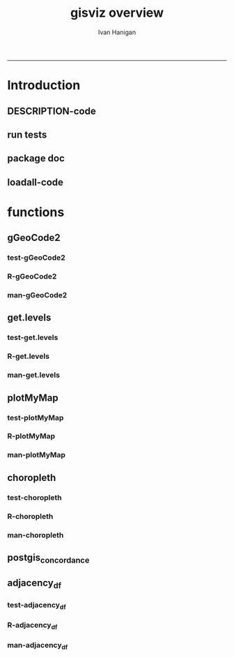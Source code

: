 #+TITLE:gisviz overview 
#+AUTHOR: Ivan Hanigan
#+email: ivan.hanigan@anu.edu.au
#+LaTeX_CLASS: article
#+LaTeX_CLASS_OPTIONS: [a4paper]
#+LATEX: \tableofcontents
-----

* Introduction
** DESCRIPTION-code
#+name:DESCRIPTION
#+begin_src R :session *R* :tangle DESCRIPTION :exports none :eval no :padline no
Package: gisviz
Type: Package
Title: GIS visualisation and data manipulation tools
Version: 1.0
Date: 2012-12-18
Author: ivanhanigan
Maintainer: <ivan.hanigan@gmail.com>
Depends: RCurl, XML, ggmap, maps, maptools, RColorBrewer, spdep, rgdal
Description:  Functions I modified or created for visualising GIS data in population health and environmental science projects.
License: GPL (>= 2)
#+end_src

** run tests
#+name:test_project
#+begin_src R :session *R* :tangle test_project.r :exports none :eval no
  ################################################################
  # name:test_project
  require(testthat)
  test_dir('tests')
  
#+end_src

** package doc
#+name:swishdbtools-package
#+begin_src R :session *R* :tangle man/gisviz-package.Rd :exports none :eval no
\name{gisviz-package}
\alias{gisviz-package}
\alias{gisviz}
\docType{package}
\title{
GIS visualisation tools
}
\description{
General visualisations.
}
\details{
\tabular{ll}{
Package: \tab gisviz\cr
Type: \tab Package\cr
Version: \tab 1.0\cr
Date: \tab 2012-12-18\cr
License: \tab GPL (>= 2)\cr
}
}
\author{
ivanhanigan

Maintainer: Who to complain to <ivan.hanigan@gmail.com>

}
\references{

}
\keyword{ package }
\seealso{
}
\examples{
}

#+end_src

**  loadall-code
#+name:loadall
#+begin_src R :session *R* :tangle no :exports none :eval yes
  ################################################################
  # name:loadall
  #dir("R")
  require(devtools)
  load_all()
  
#+end_src

#+RESULTS: loadall

* functions
** gGeoCode2
*** test-gGeoCode2
#+name:gGeoCode2
#+begin_src R :session *R* :tangle tests/test-gGeoCode2.r :exports none :eval no
  ################################################################
  # name:gGeoCode2
  source("../R/gGeoCode2.r")
  address <- "1 Lineaus way acton canberra"
  test_that("address is returned",
  {
    expect_that(nrow(gGeoCode2(address)) == 1, is_true())
  }
  )
#+end_src
*** R-gGeoCode2
#+name:gGeoCode2
#+begin_src R :session *R* :tangle R/gGeoCode2.r :exports none :eval no
################################################################
# name:gGeoCode2


gGeoCode2 <- function(str, first=T){
  if(!require(XML)) install.packages('XML'); require(XML)
  if(!require(RCurl)) install.packages('RCurl'); require(RCurl)
  getDocNodeVal=function(doc, path){
    sapply(getNodeSet(doc, path), function(el) xmlValue(el))
  }
  
  
  str=gsub(' ','%20',str)
  u=sprintf('https://maps.googleapis.com/maps/api/geocode/xml?sensor=false&address=%s',str)
  xml.response <- getURL(u, ssl.verifypeer=FALSE)
  
  doc = xmlTreeParse(xml.response, useInternal=TRUE, asText=TRUE)
  
  
  
  lat=getDocNodeVal(doc, '/GeocodeResponse/result/geometry/location/lat')
  lng=getDocNodeVal(doc, '/GeocodeResponse/result/geometry/location/lng')
  if(length(lng) == 1 & first == F){
    
    out<-c(str, lat, lng)
  } else if(length(lng) >= 1 & first == T) {
    out<-c(str, lat[1], lng[1])
  } else {
    out<-c(str, NA, NA)
  }
  out<-as.data.frame(t(out))
  names(out) <- c('address','lat','long')
  return(out)
  
}

#+end_src
*** man-gGeoCode2
#+name:gGeoCode2
#+begin_src R :session *R* :tangle man/gGeoCode2.Rd :exports none :eval no
\name{gGeoCode2}
\alias{gGeoCode2}
%- Also NEED an '\alias' for EACH other topic documented here.
\title{
gGeoCode2
}
\description{
This is an HTTPS security enhanced version of the gGeoCode function from Ezgraphs. GoogleGeocodeMap.R, 2010. https://github.com/ezgraphs/R-Programs/blob/master/GoogleGeocodeMap.R. 
}
\usage{
gGeoCode2(str, first = T)
}
%- maybe also 'usage' for other objects documented here.
\arguments{
  \item{str}{
address string
}
  \item{first}{
google may return multiple hits.  just return the first.
}
}
\details{
%%  ~~ If necessary, more details than the description above ~~
}
\value{
%%  ~Describe the value returned
%%  If it is a LIST, use
%%  \item{comp1 }{Description of 'comp1'}
%%  \item{comp2 }{Description of 'comp2'}
%% ...
}
\references{
%% ~put references to the literature/web site here ~
}
\author{
%%  ~~who you are~~
}
\note{
%%  ~~further notes~~
}

%% ~Make other sections like Warning with \section{Warning }{....} ~

\seealso{
%% ~~objects to See Also as \code{\link{help}}, ~~~
}
\examples{
address <- "1 Lineaus way acton canberra"
gGeoCode2(address)
}
% Add one or more standard keywords, see file 'KEYWORDS' in the
% R documentation directory.
\keyword{ geocoding }
\keyword{ address }% __ONLY ONE__ keyword per line

#+end_src

** get.levels
*** test-get.levels
#+name:get.levels
#+begin_src R :session *R* :tangle no :exports none :eval no
################################################################
# name:get.levels

#+end_src
*** R-get.levels
#+name:get.levels
#+begin_src R :session *R* :tangle R/get.levels.r :exports none :eval no
################################################################
# name:get.levels

################################################################
# name:cells

################################################################################
# Function to return bin sizes for the map key            
################################################################################
get.levels = function(stat,cellsmap, probs=seq(0,1,.2)){
  cells.map=cellsmap
  bins = quantile(cells.map@data[,stat], probs, na.rm=T)  
  binlevels = cut(cells.map@data[,stat], bins, include.lowest=TRUE)
  groups = strsplit(levels(binlevels), ",")
# Get the beginning value for each group
  begins = sapply(groups, '[[', 1)
  begins = substr(begins, 2, nchar(begins))
# Get the beginning value for each group
  ends = sapply(groups, '[[', 2)
  ends = substr(ends, 1, nchar(ends)-1)
# Put begins and ends together into labels
  level.labels = paste(begins, ends, sep = " - ")
  qlevels = paste(as.character(probs[2:length(probs)]*100),"%:",sep="") 
  level.labels = paste(qlevels, level.labels)  
return(level.labels) 
}  
#get.levels(cellsmap=d,stat='DAILY_MAX_')

#+end_src
*** man-get.levels
#+name:get.levels
#+begin_src R :session *R* :tangle no :exports none :eval no
################################################################
# name:get.levels

#+end_src

** plotMyMap
*** test-plotMyMap
#+name:plotMyMap
#+begin_src R :session *R* :tangle no :exports none :eval no
  ################################################################
  # name:plotMyMap
  plotMyMap('canberra', googlemaps = T)
#+end_src
*** R-plotMyMap
#+name:plotMyMap
#+begin_src R :session *R* :tangle R/plotMyMap.R :exports none :eval no
################################################################
# name:plotMyMap
plotMyMap <- function(location, xl = c(-180,180), yl = c(-50,50), googlemaps = F){
  map('world', xlim = xl, ylim = yl)
  box()
  if(diff(xl) > 300) {
    axis(1);axis(2)
  } else {
    map.scale(ratio=F)
  }
  if(googlemaps == T){
    points(geocode(location), pch =16, col = 'red')
  } else {
    points(location[1,], pch =16, col = 'red')
  }
  
}


#+end_src
*** man-plotMyMap
#+name:plotMyMap
#+begin_src R :session *R* :tangle no :exports none :eval no
################################################################
# name:plotMyMap

#+end_src

** choropleth
*** test-choropleth
#+name:choropleth
#+begin_src R :session *R* :tangle no :exports none :eval yes
  ################################################################
  # name:choropleth
  require(gisviz)
  require(devtools)
  load_all()
  fn <- system.file("etc/shapes/eire.shp", package="spdep")[1]
  prj <- CRS("+proj=utm +zone=30 +units=km")
  eire <- readShapeSpatial(fn, ID="names", proj4string=prj)
  class(eire)
  eire@data
  
  plot(eire)
  
  eire2 <- spTransform(eire, CRS("+proj=longlat +datum=WGS84"))
  ?choropleth
  png("test.png")
  choropleth(stat="INCOME", region.map=eire2, scalebar = T, xl = c(-8,-6), yl = c(52,53))
  dev.off()
  
#+end_src

#+RESULTS: choropleth

*** R-choropleth
#+name:choropleth
#+begin_src R :session *R* :tangle R/choropleth.r :exports none :eval no
  
  ################################################################
  # name:choropleth
  ################################################################
  # A general mapping function, form of which was taken from here:
  # http://stackoverflow.com/questions/1260965/developing-geographic-thematic-maps-with-r
  ################################################################
  
  choropleth <- function(maptitle = 'map', stat=NA, region.map=NA,
                      brew.pal = "RdYlBu",
                      invert.brew.pal = TRUE,
                      cellsmap=region.map, scalebar = TRUE,
                      xl = NA, yl = NA,
                      probs=seq(0,1,.2)
                      )
  {
    level.labels <- get.levels(cellsmap=cellsmap,stat=stat,probs=probs)
    # create a new variable in cells.map to bin the data into categories
    cells.map <- cellsmap
    bins <- quantile(cells.map@data[,stat], probs, na.rm=T)
    cells.map@data$bins <- cut(cells.map@data[,stat],
                               bins, include.lowest=TRUE
                               )
    # Replace the character "levels" attribute with character colors
    col.vec <- brewer.pal(length(level.labels),brew.pal)
    if(invert.brew.pal == TRUE) col.vec <- col.vec[length(col.vec):1]
    levels(cells.map@data$bins) <- col.vec
    # Open a windows graphics device so that we can see what's happening
    # windows(11.7,8.3)
    # Split the figure to leave room at the right for a legend, and room
    # at the top margin for a title
    par(fig = c(0,0.7,0,1), mar=c(2,2,2,0))
    # plot the map object with no border around the rectangels, and with colors
    # dictated by new variable we created, which holds the colours as its levels
    # paramater.
  
    if(!is.na(xl)  & !is.na(yl))
      {
        plot(cells.map,
             border = FALSE,
             axes = FALSE,
             las = 1,
             col = as.character(cells.map@data$bins),
             xlim = xl, ylim = yl
             )
      } else {
        plot(cells.map,
             border = FALSE,
             axes = FALSE,
             las = 1,
             col = as.character(cells.map@data$bins)
             )
      }
    if(scalebar == FALSE)
      {
        axis(1);axis(2)
      } else {
        map.scale(ratio=F)
      }
  
    box()
    plot(region.map, add=TRUE, lwd=1)
    mtext(maptitle, side = 3, cex = 2, line = 0)
    par(fig = c(0.7,1,0,1), mar=c(0,0,0,0), new = FALSE)
    legend("left", level.labels, fill=col.vec, bty="n", xpd=TRUE,
          title="Legend")
  
  }
  
#+end_src
*** man-choropleth
#+name:choropleth
#+begin_src R :session *R* :tangle man/choropleth.Rd :exports none :eval no
  \name{choropleth}
  \alias{choropleth}
  %- Also NEED an '\alias' for EACH other topic documented here.
  \title{
  Plot a Choropleth Map
  }
  \description{
  Plot a Choropleth Map
  }
  \usage{
  choropleth(stat = NA, plotdir = getwd(), probs = seq(0, 1, 0.2), outfile = NA, maptitle = "map", cellsmap = NA, region.map = NA)
  }
  %- maybe also 'usage' for other objects documented here.
  \arguments{
    \item{maptitle}{
  
  }
    \item{stat}{
  the column with the statistic to be plotted
  }
    \item{region.map}{
  if using a polygon
  }
   \item{brew.pal}{
  defaults to RdYlBu.  use display.brewer.all() to see options
  }
   \item{invert.brew.pal}{
   inverted colour ramp
  }
    \item{cellsmap}{
  if using a raster etc can be used to show pattern inside polygons, defaults to region.map and therefore overlays.
  }
    \item{scalebar}{
  if set to false then the axes are ploted
  }
  \item{xl}{
  xlim values
}
\item{yl}{
ylim values
}
    \item{probs}{
  quantiles at which to break, default is quintiles, limit is 9
  }
  
  
  
  }
  \value{
  a map
  }
  \references{
  http://stackoverflow.com/questions/1260965/developing-geographic-thematic-maps-with-r
  
  Eduardo Leoni
  http://stackoverflow.com/a/1261288
  }
  \author{
  ivanhanigan
  }
  \examples{
  require(gisviz)
  fn <- system.file("etc/shapes/eire.shp", package="spdep")[1]
  prj <- CRS("+proj=utm +zone=30 +units=km")
  eire <- readShapeSpatial(fn, ID="names", proj4string=prj)
  eire2 <- spTransform(eire, CRS("+proj=longlat +datum=WGS84"))
  png("test.png")
  choropleth(stat="INCOME", region.map=eire2, scalebar = T, xl = c(-8,-6), yl = c(52,53))
  dev.off()

  Sr1 = Polygon(cbind(c(2,4,4,1,2),c(2,3,5,4,2)))
  Sr2 = Polygon(cbind(c(5,4,2,5),c(2,3,2,2)))
  Sr3 = Polygon(cbind(c(4,4,5,10,4),c(5,3,2,5,5)))
  Sr4 = Polygon(cbind(c(5,6,6,5,5),c(4,4,3,3,4)), hole = TRUE)
  Srs1 = Polygons(list(Sr1), "s1")
  Srs2 = Polygons(list(Sr2), "s2")
  Srs3 = Polygons(list(Sr3, Sr4), "s3/4")
  SpP = SpatialPolygons(list(Srs1,Srs2,Srs3), 1:3)
  plot(SpP, col = 1:3, pbg="white")
  attr = data.frame(a=1:3, b=3:1, row.names=c("s3/4", "s2", "s1"))
  SrDf = SpatialPolygonsDataFrame(SpP, attr)
  plot(SrDf)
  choropleth("title", stat = "b",region.map= SrDf)
  }
  
#+end_src
** postgis_concordance
*** COMMENT test-postgis_concordance
#+name:postgis_concordance
#+begin_src R :session *R* :tangle tests/test-postgis_concordance.r :exports none :eval yes
  require(swishdbtools)
  ch <- connect2postgres2("django")
  sql <- postgis_concordance(conn = ch, source_table = "abs_sla.nswsla01",
                             target_table = "abs_sla.nswsla98",
                             into = "public.test",
                             tolerance = 0.01,
                             subset_target_table = "substr(cast(sla_code as text), 1, 3) = '105'",
                             eval = T
                             )
  #cat(sql)
  
#+end_src
*** COMMENT postgis_concordance-code
#+name:postgis_concordance
#+begin_src R :session *R* :tangle R/postgis_concordance.r :exports none :eval yes
  ################################################################
  # name:postgis_concordance
  postgis_concordance <- function(conn, source_table, target_table,
                                  into = paste(source_table, "_concordance", sep = ""),
                                 tolerance = 0.01,
                                 subset_target_table = NA,
                                 eval = F)
  {
  sql <- paste("
  select source_sla_code, source_zones, target_sla_code, prop_olap_src_of_tgt,
    prop_olap_src_segment_of_src_orig, geom
  frominto
  (
  select    src.sla_code as source_sla_code,
            tgt.sla_code as target_sla_code, source_zones,
            st_intersection(src.geom, tgt.geom) as geom,
            st_area(src.geom) as src_area,
            st_area(tgt.geom) as tgt_area,
            st_area(st_intersection(src.geom, tgt.geom )) as area_overlap,
            st_area(st_intersection(src.geom, tgt.geom
                                    ))/st_area(tgt.geom) as
            prop_olap_src_of_tgt,
            st_area(st_intersection(src.geom, tgt.geom
                                    ))/st_area(src.geom) as
            prop_olap_src_segment_of_src_orig
  from
  (
  select sla_code, geom, cast('",source_table,"' as text) as source_zones
  from ",source_table,"
  ) src,
  (
  select sla_code, geom
  from ",target_table,"
  ) tgt
  where st_intersects(src.geom, tgt.geom)
  ) concorded
  where prop_olap_src_of_tgt > ",tolerance,";
  grant select on ",into," to public_group;
  ", sep = "")

  # if table exists add inserts, else
  sql <-  gsub("frominto", paste("into ", into, "\nfrom", sep = ""), sql)
  sql <- c(sql,paste("\n
  alter table ",into," add column gid serial primary key;
  ALTER TABLE ",into," ALTER COLUMN geom SET NOT NULL;
  CREATE INDEX ",strsplit(into, "\\.")[[1]][2],"_gist on ",into," using GIST(geom);
  ALTER TABLE ",into," CLUSTER ON ",strsplit(into, "\\.")[[1]][2],"_gist;
  ", sep = "")
  )
  
  if(!is.na(subset_target_table))
    {
      sql <- gsub(") tgt", paste("where ", subset_target_table, "\n) tgt", sep = ""), sql)
    }
  if(eval)
    {
      dbSendQuery(conn, sql)
    } else {
      return(sql)
    }
  
  }
  
#+end_src

#+RESULTS: postgis_concordance

** adjacency_df
*** test-adjacency_df
#+name:adjacency_df
#+begin_src R :session *R* :tangle tests/test-adjacency_df.r :exports none :eval no
################################################################
# name:adjacency_df
require(spdep)
fn <- system.file("etc/shapes/eire.shp", package="spdep")[1]
prj <- CRS("+proj=utm +zone=30 +units=km")
eire <- readShapeSpatial(fn, ID="names", proj4string=prj)
class(eire)
eire@data

plot(eire)
nb <- poly2nb(eire)
head(nb)
eire[['names']][1]
eire[['names']][nb[[1]]]
plot(nb, coordinates(eire), add=TRUE, pch=".", lwd=2)
adj <- adjacency_df(NB = nb, shp = eire, zone_id = 'names')
head(adj)

#+end_src
*** R-adjacency_df
#+name:adjacency_df
#+begin_src R :session *R* :tangle R/adjacency_df.r :exports none :eval no
################################################################
# name:adjacency_df
adjacency_df <- function(NB, shp, zone_id)
  {
    adjacencydf <- as.data.frame(matrix(NA, nrow = 0, ncol = 2))
    for(i in 1:length(NB))
    {
      if(length(shp[[zone_id]][NB[[i]]]) == 0) next
      adjacencydf <- rbind(adjacencydf, cbind(as.character(shp[[zone_id]][i]),as.character(shp[[zone_id]][NB[[i]]])))
    }
    return(adjacencydf)
  }
#+end_src
*** man-adjacency_df
#+name:adjacency_df
#+begin_src R :session *R* :tangle no :exports none :eval no
################################################################
# name:adjacency_df

#+end_src
    
